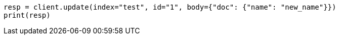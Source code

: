 // docs/update.asciidoc:218

[source, python]
----
resp = client.update(index="test", id="1", body={"doc": {"name": "new_name"}})
print(resp)
----